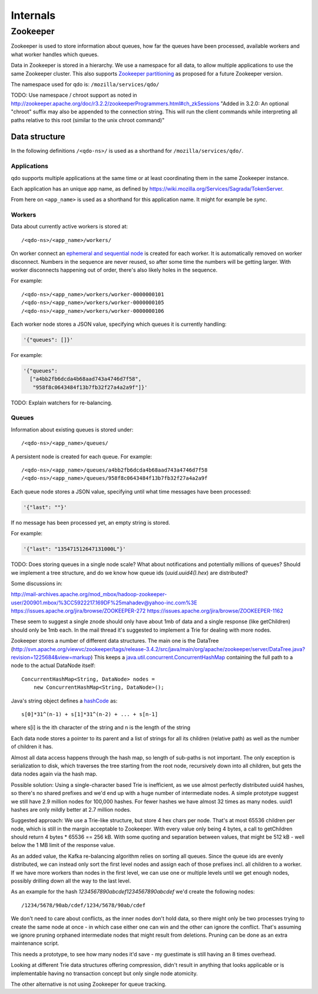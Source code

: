 =========
Internals
=========

Zookeeper
=========

Zookeeper is used to store information about queues, how far the queues have
been processed, available workers and what worker handles which queues.

Data in Zookeeper is stored in a hierarchy. We use a namespace for all data,
to allow multiple applications to use the same Zookeeper cluster. This also
supports `Zookeeper partitioning
<http://wiki.apache.org/hadoop/ZooKeeper/PartitionedZookeeper>`_ as proposed
for a future Zookeeper version.

The namespace used for qdo is: ``/mozilla/services/qdo/``

TODO: Use namespace / chroot support as noted in
http://zookeeper.apache.org/doc/r3.2.2/zookeeperProgrammers.html#ch_zkSessions
"Added in 3.2.0: An optional "chroot" suffix may also be appended to the
connection string. This will run the client commands while interpreting all
paths relative to this root (similar to the unix chroot command)"


Data structure
--------------

In the following definitions ``/<qdo-ns>/`` is used as a shorthand for
``/mozilla/services/qdo/``.

Applications
++++++++++++

qdo supports multiple applications at the same time or at least coordinating
them in the same Zookeeper instance.

Each application has an unique app name, as defined by
https://wiki.mozilla.org/Services/Sagrada/TokenServer.

From here on ``<app_name>`` is used as a shorthand for this application name.
It might for example be `sync`.

Workers
+++++++

Data about currently active workers is stored at::

    /<qdo-ns>/<app_name>/workers/

On worker connect an `ephemeral and sequential node
<http://zookeeper.apache.org/doc/current/api/org/apache/zookeeper/CreateMode.html#EPHEMERAL_SEQUENTIAL>`_
is created for each worker. It is automatically removed on worker disconnect.
Numbers in the sequence are never reused, so after some time the numbers will
be getting larger. With worker disconnects happening out of order, there's
also likely holes in the sequence.

For example::

    /<qdo-ns>/<app_name>/workers/worker-0000000101
    /<qdo-ns>/<app_name>/workers/worker-0000000105
    /<qdo-ns>/<app_name>/workers/worker-0000000106

Each worker node stores a JSON value, specifying which queues it is
currently handling:

.. code-block:: javascript

    '{"queues": []}'

For example:

.. code-block:: javascript

    '{"queues":
      ["a4bb2fb6dcda4b68aad743a4746d7f58",
       "958f8c0643484f13b7fb32f27a4a2a9f"]}'

TODO: Explain watchers for re-balancing.

Queues
++++++

Information about existing queues is stored under::

    /<qdo-ns>/<app_name>/queues/

A persistent node is created for each queue. For example::

    /<qdo-ns>/<app_name>/queues/a4bb2fb6dcda4b68aad743a4746d7f58
    /<qdo-ns>/<app_name>/queues/958f8c0643484f13b7fb32f27a4a2a9f

Each queue node stores a JSON value, specifying until what time messages
have been processed:

.. code-block:: javascript

    '{"last": ""}'

If no message has been processed yet, an empty string is stored.

For example:

.. code-block:: javascript

    '{"last": "135471512647131000L"}'

TODO: Does storing queues in a single node scale? What about notifications
and potentially millions of queues? Should we implement a tree structure,
and do we know how queue ids (`uuid.uuid4().hex`) are distributed?

Some discussions in:

http://mail-archives.apache.org/mod_mbox/hadoop-zookeeper-user/200901.mbox/%3CC5922217.169DF%25mahadev@yahoo-inc.com%3E
https://issues.apache.org/jira/browse/ZOOKEEPER-272
https://issues.apache.org/jira/browse/ZOOKEEPER-1162

These seem to suggest a single znode should only have about 1mb of data and a
single response (like getChildren) should only be 1mb each. In the mail thread
it's suggested to implement a Trie for dealing with more nodes.

Zookeeper stores a number of different data structures. The main one is the
DataTree (http://svn.apache.org/viewvc/zookeeper/tags/release-3.4.2/src/java/main/org/apache/zookeeper/server/DataTree.java?revision=1225684&view=markup)
This keeps a `java.util.concurrent.ConcurrentHashMap
<http://docs.oracle.com/javase/6/docs/api/java/util/concurrent/ConcurrentHashMap.html>`_
containing the full path to a node to the actual DataNode itself::

    ConcurrentHashMap<String, DataNode> nodes =
        new ConcurrentHashMap<String, DataNode>();

Java's string object defines a `hashCode
<http://docs.oracle.com/javase/6/docs/api/java/lang/String.html#hashCode%28%29>`_
as::

    s[0]*31^(n-1) + s[1]*31^(n-2) + ... + s[n-1]

where s[i] is the ith character of the string and n is the length of the string

Each data node stores a pointer to its parent and a list of strings for all
its children (relative path) as well as the number of children it has.

Almost all data access happens through the hash map, so length of sub-paths is
not important. The only exception is serialization to disk, which traverses
the tree starting from the root node, recursively down into all children, but
gets the data nodes again via the hash map.

Possible solution: Using a single-character based Trie is inefficient, as we
use almost perfectly distributed uuid4 hashes, so there's no shared prefixes
and we'd end up with a huge number of intermediate nodes. A simple prototype
suggest we still have 2.9 million nodes for 100,000 hashes. For fewer hashes
we have almost 32 times as many nodes. uuid1 hashes are only mildly better at
2.7 million nodes.

Suggested approach: We use a Trie-like structure, but store 4 hex chars per
node. That's at most 65536 children per node, which is still in the margin
acceptable to Zookeeper. With every value only being 4 bytes, a call to
getChildren should return 4 bytes * 65536 == 256 kB. With some quoting and
separation between values, that might be 512 kB - well below the 1 MB limit
of the response value.

As an added value, the Kafka re-balancing algorithm relies on sorting all
queues. Since the queue ids are evenly distributed, we can instead only sort
the first level nodes and assign each of those prefixes incl. all children
to a worker. If we have more workers than nodes in the first level, we can
use one or multiple levels until we get enough nodes, possibly drilling down
all the way to the last level.

As an example for the hash `1234567890abcdef1234567890abcdef` we'd create
the following nodes::

    /1234/5678/90ab/cdef/1234/5678/90ab/cdef

We don't need to care about conflicts, as the inner nodes don't hold data, so
there might only be two processes trying to create the same node at once - in
which case either one can win and the other can ignore the conflict. That's
assuming we ignore pruning orphaned intermediate nodes that might result from
deletions. Pruning can be done as an extra maintenance script.

This needs a prototype, to see how many nodes it'd save - my guestimate is
still having an 8 times overhead.

Looking at different Trie data structures offering compression, didn't result
in anything that looks applicable or is implementable having no transaction
concept but only single node atomicity.

The other alternative is not using Zookeeper for queue tracking.
